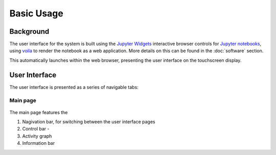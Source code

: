 Basic Usage
===========

.. _web_app:

Background
------------

The user interface for the system is built using the `Jupyter Widgets <https://ipywidgets.readthedocs.io/en/stable/>`_ 
interactive browser controls for `Jupyter notebooks <https://jupyter.org/>`_, using `voila <https://voila.readthedocs.io/en/stable/index.html>`_
to render the notebook as a web application. More details on this can be found in the :doc:`software` section.

This automatically launches within the web browser, presenting the user interface on the touchscreen display.

.. _web_interface:

User Interface
--------------

The user interface is presented as a series of navigable tabs:

.. jupyter-execute::
    :hide-code:

    import os
    import sys

    ROOT_DIR = os.path.abspath('../')
    WEBAPP_PATH = ROOT_DIR + '/src/dashboard/'
    sys.path.insert(0, WEBAPP_PATH)

    from app import *


.. _web_interface_main:

Main page
^^^^^^^^^

.. figure:: ../images/UserInterfaceMainHighlight.png
   :align: center
   :scale: 50%
   :alt: Web app interface

The main page features the 

1. Nagivation bar, for switching between the user interface pages
2. Control bar - 
3. Activity graph
4. Information bar




..
   Creating recipes
   ----------------
   
   To retrieve a list of random ingredients,
   you can use the ``lumache.get_random_ingredients()`` function:
   
   .. autofunction:: lumache.get_random_ingredients
   
   The ``kind`` parameter should be either ``"meat"``, ``"fish"``,
   or ``"veggies"``. Otherwise, :autofunction`lumache.get_random_ingredients`
   will raise an exception.
   
   .. autoexception:: lumache.InvalidKindError
   
   >>> import lumache
   >>> lumache.get_random_ingredients()
   ['shells', 'gorgonzola', 'parsley']